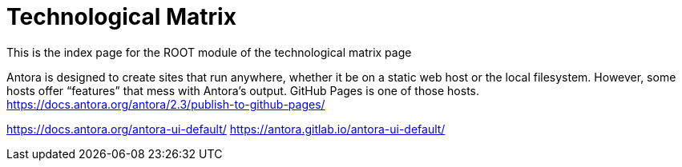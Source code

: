 = Technological Matrix

This is the index page for the ROOT module of the technological matrix page

Antora is designed to create sites that run anywhere, whether it be on a static web host or the local filesystem. However, some hosts offer “features” that mess with Antora’s output. GitHub Pages is one of those hosts.
https://docs.antora.org/antora/2.3/publish-to-github-pages/

https://docs.antora.org/antora-ui-default/
https://antora.gitlab.io/antora-ui-default/